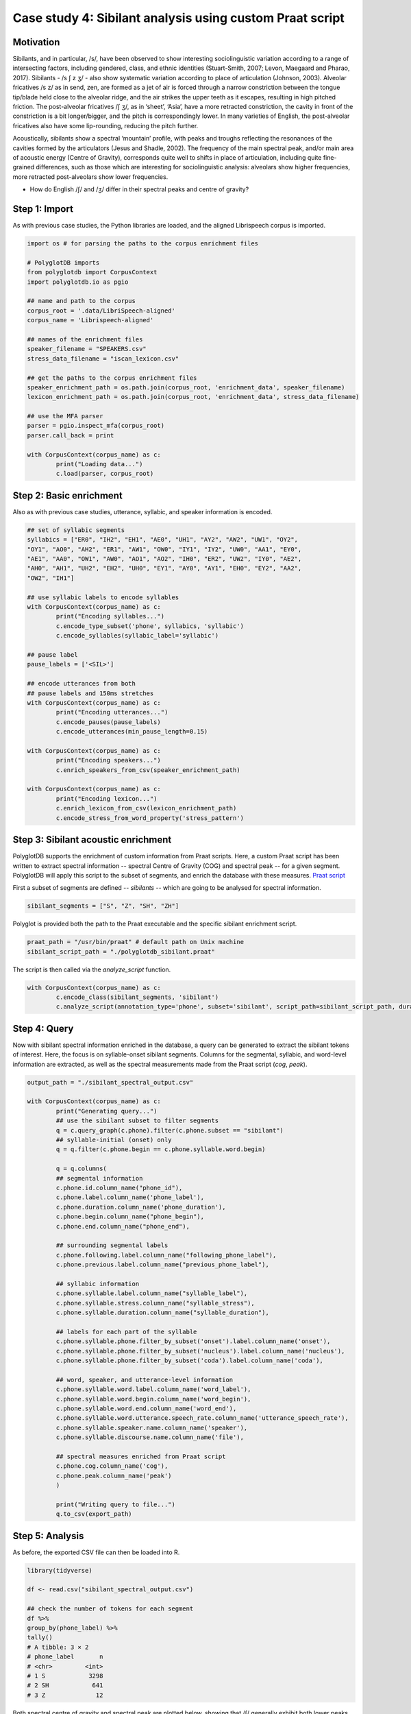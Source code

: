 .. _case_study_praat:

*********************************************************
Case study 4: Sibilant analysis using custom Praat script
*********************************************************

Motivation
----------

Sibilants, and in particular, /s/, have been observed to show interesting sociolinguistic variation according to a range of intersecting factors, including gendered, class, and ethnic identities (Stuart-Smith, 2007; Levon, Maegaard and Pharao, 2017). Sibilants - /s ʃ z ʒ/ - also show systematic variation according to place of articulation (Johnson, 2003). Alveolar fricatives /s z/ as in send, zen, are formed as a jet of air is forced through a narrow constriction between the tongue tip/blade held close to the alveolar ridge, and the air strikes the upper teeth as it escapes, resulting in high pitched friction. The post-alveolar fricatives /ʃ ʒ/, as in ‘sheet’, ‘Asia’, have a more retracted constriction, the cavity in front of the constriction is a bit longer/bigger, and the pitch is correspondingly lower. In many varieties of English, the post-alveolar fricatives also have some lip-rounding, reducing the pitch further.

Acoustically, sibilants show a spectral ‘mountain’ profile, with peaks and troughs reflecting the resonances of the cavities formed by the articulators (Jesus and Shadle, 2002). The frequency of the main spectral peak, and/or main area of acoustic energy (Centre of Gravity), corresponds quite well to shifts in place of articulation, including quite fine-grained differences, such as those which are interesting for sociolinguistic analysis: alveolars show higher frequencies, more retracted post-alveolars show lower frequencies.

* How do English /ʃ/ and /ʒ/ differ in their spectral peaks and centre of gravity?

Step 1: Import
--------------

As with previous case studies, the Python libraries are loaded, and the aligned Librispeech corpus is imported.

.. code-block:: python

	import os # for parsing the paths to the corpus enrichment files

	# PolyglotDB imports
	from polyglotdb import CorpusContext
	import polyglotdb.io as pgio

	## name and path to the corpus
	corpus_root = '.data/LibriSpeech-aligned'
	corpus_name = 'Librispeech-aligned'

	## names of the enrichment files
	speaker_filename = "SPEAKERS.csv"
	stress_data_filename = "iscan_lexicon.csv"

	## get the paths to the corpus enrichment files
	speaker_enrichment_path = os.path.join(corpus_root, 'enrichment_data', speaker_filename)
	lexicon_enrichment_path = os.path.join(corpus_root, 'enrichment_data', stress_data_filename)

	## use the MFA parser
	parser = pgio.inspect_mfa(corpus_root)
	parser.call_back = print

	with CorpusContext(corpus_name) as c:
		print("Loading data...")
		c.load(parser, corpus_root)

Step 2: Basic enrichment
------------------------

Also as with previous case studies, utterance, syllabic, and speaker information is encoded.

.. code-block:: python

	## set of syllabic segments
	syllabics = ["ER0", "IH2", "EH1", "AE0", "UH1", "AY2", "AW2", "UW1", "OY2",
	"OY1", "AO0", "AH2", "ER1", "AW1", "OW0", "IY1", "IY2", "UW0", "AA1", "EY0",
	"AE1", "AA0", "OW1", "AW0", "AO1", "AO2", "IH0", "ER2", "UW2", "IY0", "AE2",
	"AH0", "AH1", "UH2", "EH2", "UH0", "EY1", "AY0", "AY1", "EH0", "EY2", "AA2",
	"OW2", "IH1"]

	## use syllabic labels to encode syllables
	with CorpusContext(corpus_name) as c:
		print("Encoding syllables...")
		c.encode_type_subset('phone', syllabics, 'syllabic')
		c.encode_syllables(syllabic_label='syllabic')

	## pause label
	pause_labels = ['<SIL>']

	## encode utterances from both
	## pause labels and 150ms stretches
	with CorpusContext(corpus_name) as c:
		print("Encoding utterances...")
		c.encode_pauses(pause_labels)
		c.encode_utterances(min_pause_length=0.15)

	with CorpusContext(corpus_name) as c:
		print("Encoding speakers...")
		c.enrich_speakers_from_csv(speaker_enrichment_path)

	with CorpusContext(corpus_name) as c:
		print("Encoding lexicon...")
		c.enrich_lexicon_from_csv(lexicon_enrichment_path)
		c.encode_stress_from_word_property('stress_pattern')

Step 3: Sibilant acoustic enrichment
------------------------------------

PolyglotDB supports the enrichment of custom information from Praat scripts. Here, a custom Praat script has been written to extract spectral information -- spectral Centre of Gravity (COG) and spectral peak -- for a given segment. PolyglotDB will apply this script to the subset of segments, and enrich the database with these measures. `Praat script <https://github.com/MontrealCorpusTools/PolyglotDB/blob/main/examples/case_studies/praat_sibilants/polyglotdb_sibilant.praat>`_

First a subset of segments are defined -- `sibilants` -- which are going to be analysed for spectral information.

.. code-block:: python

	sibilant_segments = ["S", "Z", "SH", "ZH"]

Polyglot is provided both the path to the Praat executable and the specific sibilant enrichment script.

.. code-block:: python

	praat_path = "/usr/bin/praat" # default path on Unix machine
	sibilant_script_path = "./polyglotdb_sibilant.praat"

The script is then called via the `analyze_script` function.

.. code-block:: python

	with CorpusContext(corpus_name) as c:
		c.encode_class(sibilant_segments, 'sibilant')
		c.analyze_script(annotation_type='phone', subset='sibilant', script_path=sibilant_script_path, duration_threshold=0.01)

Step 4: Query
-------------

Now with sibilant spectral information enriched in the database, a query can be generated to extract the sibilant tokens of interest. Here, the focus is on syllable-onset sibilant segments. Columns for the segmental, syllabic, and word-level information are extracted, as well as the spectral measurements made from the Praat script (`cog`, `peak`).

.. code-block:: python

	output_path = "./sibilant_spectral_output.csv"

	with CorpusContext(corpus_name) as c:
		print("Generating query...")
		## use the sibilant subset to filter segments
		q = c.query_graph(c.phone).filter(c.phone.subset == "sibilant")
		## syllable-initial (onset) only
		q = q.filter(c.phone.begin == c.phone.syllable.word.begin)

		q = q.columns(
		## segmental information
		c.phone.id.column_name("phone_id"),
		c.phone.label.column_name('phone_label'),
		c.phone.duration.column_name('phone_duration'),
		c.phone.begin.column_name("phone_begin"),
		c.phone.end.column_name("phone_end"),

		## surrounding segmental labels
		c.phone.following.label.column_name("following_phone_label"),
		c.phone.previous.label.column_name("previous_phone_label"),

		## syllabic information
		c.phone.syllable.label.column_name("syllable_label"),
		c.phone.syllable.stress.column_name("syllable_stress"),
		c.phone.syllable.duration.column_name("syllable_duration"),

		## labels for each part of the syllable
		c.phone.syllable.phone.filter_by_subset('onset').label.column_name('onset'),
		c.phone.syllable.phone.filter_by_subset('nucleus').label.column_name('nucleus'),
		c.phone.syllable.phone.filter_by_subset('coda').label.column_name('coda'),

		## word, speaker, and utterance-level information
		c.phone.syllable.word.label.column_name('word_label'),
		c.phone.syllable.word.begin.column_name('word_begin'),
		c.phone.syllable.word.end.column_name('word_end'),
		c.phone.syllable.word.utterance.speech_rate.column_name('utterance_speech_rate'),
		c.phone.syllable.speaker.name.column_name('speaker'),
		c.phone.syllable.discourse.name.column_name('file'),

		## spectral measures enriched from Praat script
		c.phone.cog.column_name('cog'),
		c.phone.peak.column_name('peak')
		)

		print("Writing query to file...")
		q.to_csv(export_path)

Step 5: Analysis
----------------

As before, the exported CSV file can then be loaded into R.

.. code-block:: r

	library(tidyverse)

	df <- read.csv("sibilant_spectral_output.csv")

	## check the number of tokens for each segment
	df %>%
	group_by(phone_label) %>%
	tally()
	# A tibble: 3 × 2
	# phone_label       n
	# <chr>         <int>
	# 1 S            3298
	# 2 SH            641
	# 3 Z              12

Both spectral centre of gravity and spectral peak are plotted below, showing that /ʃ/ generally exhibit both lower peaks and centre of gravity, compared with both /s/ and /z/.

.. code-block:: r

	df %>%
		## make a single column for spectral measures
		## so both measures can be plotted side-by-side
		pivot_longer(c(peak, cog), names_to = "measure", values_to = "value") %>%
		ggplot(aes(x = phone_label, y = value)) + geom_boxplot() +
			facet_wrap(~measure) +
			scale_y_sqrt() +
			ylab("Frequency (Hz)") +
			xlab("Sibilant")

.. image:: ../images/sibilant_plot.png
	:width: 400